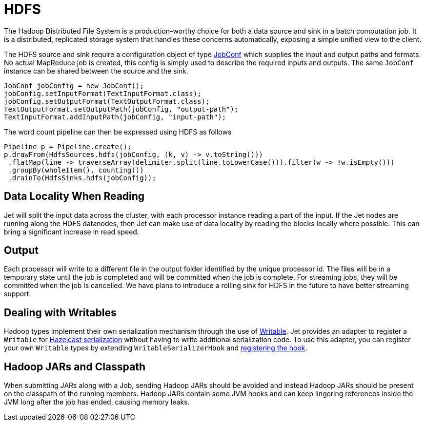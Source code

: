 = HDFS

The Hadoop Distributed File System is a production-worthy choice for
both a data source and sink in a batch computation job. It is a
distributed, replicated storage system that handles these concerns
automatically, exposing a simple unified view to the client.

The HDFS source and sink require a configuration object of type
https://hadoop.apache.org/docs/r2.7.3/api/org/apache/hadoop/mapred/JobConf.html[JobConf]
which supplies the input and output paths and formats. No actual
MapReduce job is created, this config is simply used to describe the
required inputs and outputs. The same `JobConf` instance can be shared
between the source and the sink.

[source,java]
----
JobConf jobConfig = new JobConf();
jobConfig.setInputFormat(TextInputFormat.class);
jobConfig.setOutputFormat(TextOutputFormat.class);
TextOutputFormat.setOutputPath(jobConfig, "output-path");
TextInputFormat.addInputPath(jobConfig, "input-path");
----

The word count pipeline can then be expressed using HDFS as follows

[source,java]
----
Pipeline p = Pipeline.create();
p.drawFrom(HdfsSources.hdfs(jobConfig, (k, v) -> v.toString()))
 .flatMap(line -> traverseArray(delimiter.split(line.toLowerCase())).filter(w -> !w.isEmpty()))
 .groupBy(wholeItem(), counting())
 .drainTo(HdfsSinks.hdfs(jobConfig));
----

== Data Locality When Reading

Jet will split the input data across the cluster, with each processor
instance reading a part of the input. If the Jet nodes are running along
the HDFS datanodes, then Jet can make use of data locality by reading
the blocks locally where possible. This can bring a significant increase
in read speed.

== Output

Each processor will write to a different file in the output folder
identified by the unique processor id. The files will be in a temporary
state until the job is completed and will be committed when the job is
complete. For streaming jobs, they will be committed when the job is
cancelled. We have plans to introduce a rolling sink for HDFS in the future
to have better streaming support.

== Dealing with Writables

Hadoop types implement their own serialization mechanism through the use
of https://hadoop.apache.org/docs/stable/api/org/apache/hadoop/io/Writable.html[Writable].
Jet provides an adapter to register a `Writable` for
http://docs.hazelcast.org/docs/latest/manual/html-single/index.html#serialization[Hazelcast serialization]
without having to write additional serialization code. To use this
adapter, you can register your own `Writable` types by extending
`WritableSerializerHook` and
http://docs.hazelcast.org/docs/latest/manual/html-single/index.html#serialization-configuration-wrap-up[registering the hook].

== Hadoop JARs and Classpath

When submitting JARs along with a Job, sending Hadoop JARs should be
avoided and instead Hadoop JARs should be present on the classpath of
the running members. Hadoop JARs contain some JVM hooks and can keep
lingering references inside the JVM long after the job has ended,
causing memory leaks.
